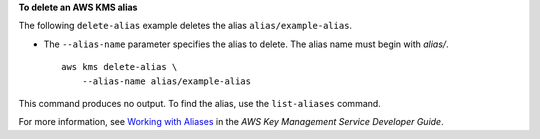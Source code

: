 **To delete an AWS KMS alias**

The following ``delete-alias`` example deletes the alias ``alias/example-alias``. 

* The ``--alias-name`` parameter specifies the alias to delete. The alias name must begin with `alias/`. ::

    aws kms delete-alias \
        --alias-name alias/example-alias

This command produces no output. To find the alias, use the ``list-aliases`` command.

For more information, see `Working with Aliases <https://docs.aws.amazon.com/kms/latest/developerguide/programming-aliases.html>`__ in the *AWS Key Management Service Developer Guide*.
